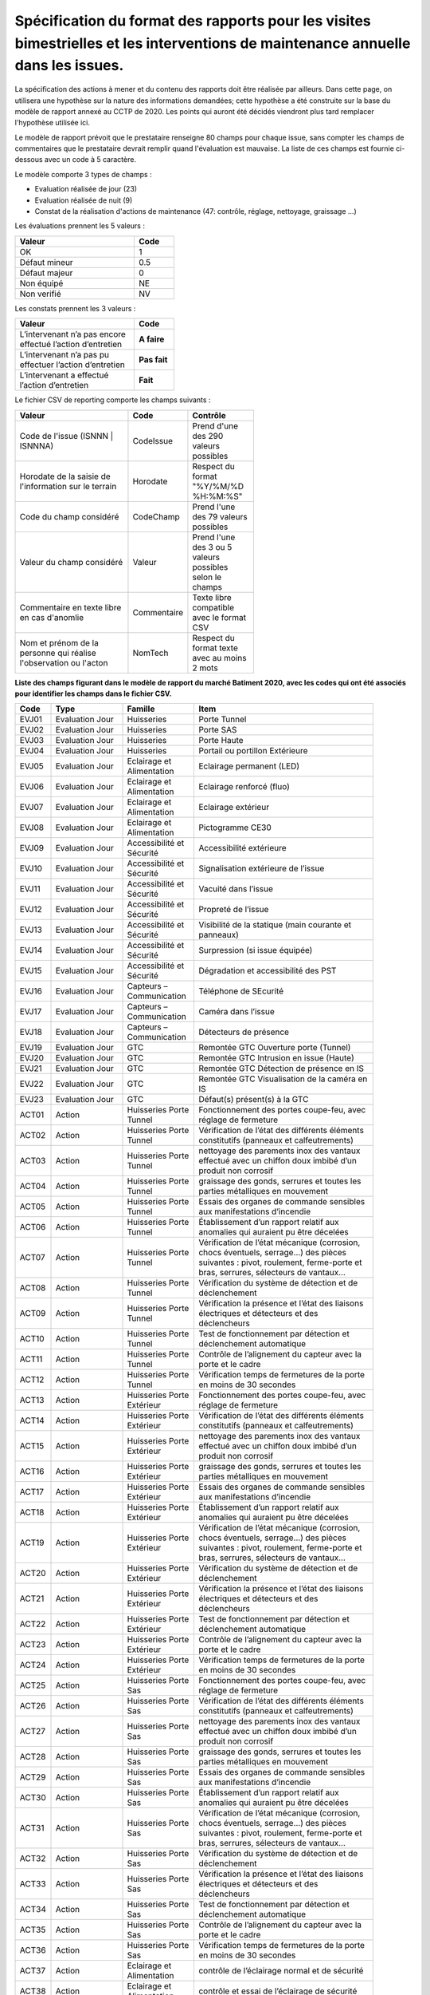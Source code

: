 Spécification du format des rapports pour les visites bimestrielles et les interventions de maintenance annuelle dans les issues.
**************************************************************************************************************************************
La spécification des actions à mener et du contenu des rapports doit être réalisée par ailleurs. 
Dans cette page, on utilisera une hypothèse sur la nature des informations demandées; 
cette hypothèse a été construite sur la base du modèle de rapport annexé au CCTP de 2020.
Les points qui auront été décidés viendront plus tard remplacer l'hypothèse utilisée ici.

Le modèle de rapport prévoit que le prestataire renseigne 80 champs pour chaque issue, sans compter les 
champs de commentaires que le prestataire devrait remplir quand l'évaluation est mauvaise. La liste de ces champs est fournie ci-dessous avec un code à 5 caractère.

Le modèle comporte 3 types de champs :

* Evaluation réalisée de jour (23)
* Evaluation réalisée de nuit (9)
* Constat de la réalisation d'actions de maintenance (47: contrôle, réglage, nettoyage, graissage ...)

Les évaluations prennent les 5 valeurs :

.. csv-table::
   :header: Valeur,Code
   :widths: 30,10
   :width: 40%

     OK,  1
     Défaut mineur, 0.5
     Défaut majeur,	0
     Non équipé, NE
     Non verifié, NV

Les constats prennent les 3 valeurs :

.. csv-table::
   :header: Valeur,Code
   :widths: 30,10
   :width: 40%

      L’intervenant n’a pas encore effectué l’action d’entretien,**A faire**	
      L’intervenant n’a pas pu effectuer l’action d’entretien,**Pas fait**
      L’intervenant a effectué l’action d’entretien,**Fait**

Le fichier CSV de reporting comporte les champs suivants :

.. csv-table::
   :header: Valeur,Code,Contrôle
   :widths: 40,10,20
   :width: 60%

      Code de l'issue (ISNNN | ISNNNA) , CodeIssue,Prend d'une des 290 valeurs possibles
      Horodate de la saisie de l'information sur le terrain, Horodate,Respect du format "%Y/%M/%D %H:%M:%S"
      Code du champ considéré,CodeChamp, Prend l'une des 79 valeurs possibles
      Valeur du champ  considéré,Valeur,Prend l'une des 3 ou 5 valeurs possibles selon le champs
      Commentaire en texte libre en cas d'anomlie,Commentaire,Texte libre compatible avec le format CSV
      Nom et prénom de la personne qui réalise l'observation ou l'acton, NomTech,Respect du format texte avec au moins 2 mots


**Liste des champs figurant dans le modèle de rapport du marché Batiment 2020, avec les codes qui ont été associés pour identifier les champs dans le fichier CSV.**


.. csv-table::
   :header: Code,Type,Famille,Item
   :widths: 10,20,20,50
   :width: 90%      
      
      EVJ01,Evaluation Jour,Huisseries,Porte Tunnel
      EVJ02,Evaluation Jour,Huisseries,Porte SAS
      EVJ03,Evaluation Jour,Huisseries,Porte Haute
      EVJ04,Evaluation Jour,Huisseries,Portail ou portillon Extérieure
      EVJ05,Evaluation Jour,Eclairage et Alimentation,Eclairage permanent (LED)
      EVJ06,Evaluation Jour,Eclairage et Alimentation,Eclairage renforcé (fluo)
      EVJ07,Evaluation Jour,Eclairage et Alimentation,Eclairage extérieur
      EVJ08,Evaluation Jour,Eclairage et Alimentation,Pictogramme CE30
      EVJ09,Evaluation Jour,Accessibilité et Sécurité,Accessibilité extérieure
      EVJ10,Evaluation Jour,Accessibilité et Sécurité,Signalisation extérieure de l’issue
      EVJ11,Evaluation Jour,Accessibilité et Sécurité,Vacuité dans l’issue
      EVJ12,Evaluation Jour,Accessibilité et Sécurité,Propreté de l’issue
      EVJ13,Evaluation Jour,Accessibilité et Sécurité,Visibilité de la statique (main courante et panneaux)
      EVJ14,Evaluation Jour,Accessibilité et Sécurité,Surpression (si issue équipée)
      EVJ15,Evaluation Jour,Accessibilité et Sécurité,Dégradation et accessibilité des PST
      EVJ16,Evaluation Jour,Capteurs – Communication,Téléphone de SEcurité
      EVJ17,Evaluation Jour,Capteurs – Communication,Caméra dans l’issue
      EVJ18,Evaluation Jour,Capteurs – Communication,Détecteurs de présence
      EVJ19,Evaluation Jour,GTC,Remontée GTC Ouverture porte (Tunnel)
      EVJ20,Evaluation Jour,GTC,Remontée GTC Intrusion en issue (Haute)
      EVJ21,Evaluation Jour,GTC,Remontée GTC Détection de présence en IS
      EVJ22,Evaluation Jour,GTC,Remontée GTC Visualisation de la caméra en IS
      EVJ23,Evaluation Jour,GTC,Défaut(s) présent(s) à la GTC
      ACT01,Action,Huisseries Porte Tunnel,"Fonctionnement des portes coupe-feu, avec réglage de fermeture"
      ACT02,Action,Huisseries Porte Tunnel,Vérification de l’état des différents éléments constitutifs (panneaux et calfeutrements)
      ACT03,Action,Huisseries Porte Tunnel,nettoyage des parements inox des vantaux effectué avec un chiffon doux imbibé d’un produit non corrosif
      ACT04,Action,Huisseries Porte Tunnel,"graissage des gonds, serrures et toutes les parties métalliques en mouvement"
      ACT05,Action,Huisseries Porte Tunnel,Essais des organes de commande sensibles aux manifestations d’incendie
      ACT06,Action,Huisseries Porte Tunnel,Établissement d’un rapport relatif aux anomalies qui auraient pu être décelées
      ACT07,Action,Huisseries Porte Tunnel,"Vérification de l’état mécanique (corrosion, chocs éventuels, serrage…) des pièces suivantes : pivot, roulement, ferme-porte et bras, serrures, sélecteurs de vantaux…"
      ACT08,Action,Huisseries Porte Tunnel,Vérification du système de détection et de déclenchement
      ACT09,Action,Huisseries Porte Tunnel,Vérification la présence et l’état des liaisons électriques et détecteurs et des déclencheurs
      ACT10,Action,Huisseries Porte Tunnel,Test de fonctionnement par détection et déclenchement automatique
      ACT11,Action,Huisseries Porte Tunnel,Contrôle de l’alignement du capteur avec la porte et le cadre
      ACT12,Action,Huisseries Porte Tunnel,Vérification temps de fermetures de la porte en moins de 30 secondes
      ACT13,Action,Huisseries Porte Extérieur,"Fonctionnement des portes coupe-feu, avec réglage de fermeture"
      ACT14,Action,Huisseries Porte Extérieur,Vérification de l’état des différents éléments constitutifs (panneaux et calfeutrements)
      ACT15,Action,Huisseries Porte Extérieur,nettoyage des parements inox des vantaux effectué avec un chiffon doux imbibé d’un produit non corrosif
      ACT16,Action,Huisseries Porte Extérieur,"graissage des gonds, serrures et toutes les parties métalliques en mouvement"
      ACT17,Action,Huisseries Porte Extérieur,Essais des organes de commande sensibles aux manifestations d’incendie
      ACT18,Action,Huisseries Porte Extérieur,Établissement d’un rapport relatif aux anomalies qui auraient pu être décelées
      ACT19,Action,Huisseries Porte Extérieur,"Vérification de l’état mécanique (corrosion, chocs éventuels, serrage…) des pièces suivantes : pivot, roulement, ferme-porte et bras, serrures, sélecteurs de vantaux…"
      ACT20,Action,Huisseries Porte Extérieur,Vérification du système de détection et de déclenchement
      ACT21,Action,Huisseries Porte Extérieur,Vérification la présence et l’état des liaisons électriques et détecteurs et des déclencheurs
      ACT22,Action,Huisseries Porte Extérieur,Test de fonctionnement par détection et déclenchement automatique
      ACT23,Action,Huisseries Porte Extérieur,Contrôle de l’alignement du capteur avec la porte et le cadre
      ACT24,Action,Huisseries Porte Extérieur,Vérification temps de fermetures de la porte en moins de 30 secondes
      ACT25,Action,Huisseries Porte Sas,"Fonctionnement des portes coupe-feu, avec réglage de fermeture"
      ACT26,Action,Huisseries Porte Sas,Vérification de l’état des différents éléments constitutifs (panneaux et calfeutrements)
      ACT27,Action,Huisseries Porte Sas,nettoyage des parements inox des vantaux effectué avec un chiffon doux imbibé d’un produit non corrosif
      ACT28,Action,Huisseries Porte Sas,"graissage des gonds, serrures et toutes les parties métalliques en mouvement"
      ACT29,Action,Huisseries Porte Sas,Essais des organes de commande sensibles aux manifestations d’incendie
      ACT30,Action,Huisseries Porte Sas,Établissement d’un rapport relatif aux anomalies qui auraient pu être décelées
      ACT31,Action,Huisseries Porte Sas,"Vérification de l’état mécanique (corrosion, chocs éventuels, serrage…) des pièces suivantes : pivot, roulement, ferme-porte et bras, serrures, sélecteurs de vantaux…"
      ACT32,Action,Huisseries Porte Sas,Vérification du système de détection et de déclenchement
      ACT33,Action,Huisseries Porte Sas,Vérification la présence et l’état des liaisons électriques et détecteurs et des déclencheurs
      ACT34,Action,Huisseries Porte Sas,Test de fonctionnement par détection et déclenchement automatique
      ACT35,Action,Huisseries Porte Sas,Contrôle de l’alignement du capteur avec la porte et le cadre
      ACT36,Action,Huisseries Porte Sas,Vérification temps de fermetures de la porte en moins de 30 secondes
      ACT37,Action,Eclairage et Alimentation,contrôle de l’éclairage normal et de sécurité
      ACT38,Action,Eclairage et Alimentation,contrôle et essai de l’éclairage de sécurité
      ACT39,Action,Accessibilité et Sécurité,vérification de la vacuité de l’issue
      ACT40,Action,Accessibilité et Sécurité,Vérification de la présence des panneaux d’évacuation
      ACT41,Action,Accessibilité et Sécurité,contrôle main courante
      ACT42,Action,Accessibilité et Sécurité,contrôle de l’état extérieur des armoires électriques
      ACT43,Action,Accessibilité et Sécurité,contrôle de fonctionnement de la surpression
      ACT44,Action,Capteurs – Communication,contrôle et essai du téléphone de sécurité
      ACT45,Action,Capteurs – Communication,contrôle du fonctionnement du capteur de présence
      ACT46,Action,Capteurs – Communication,contrôle de fonctionnement de la caméra
      ACT47,Action,GTC,"Vérification des remontées d’information vers le PCTT (capteurs de portes, fonctionnement surpression, présence, caméra, téléphone de sécurité)"
      EVN01,Evaluation Nuit,Signalisation,Plots de jalonnement
      EVN02,Evaluation Nuit,Signalisation,Chevrons
      EVN03,Evaluation Nuit,Signalisation,Capotage + tri-flash
      EVN04,Evaluation Nuit,Signalisation,CE30
      EVN05,Evaluation Nuit,Signalisation,"Présence et visibilité de la statique (DP2a/b, issue en face)"
      EVN06,Evaluation Nuit,Signalisation,Défaut(s) présent(s) à la GTC
      EVN07,Evaluation Nuit,Sonorisation,Sirene
      EVN08,Evaluation Nuit,Sonorisation,Balises sonores
      EVN09,Evaluation Nuit,PST en Tunnel,Dégradation et accessibilité des PST












